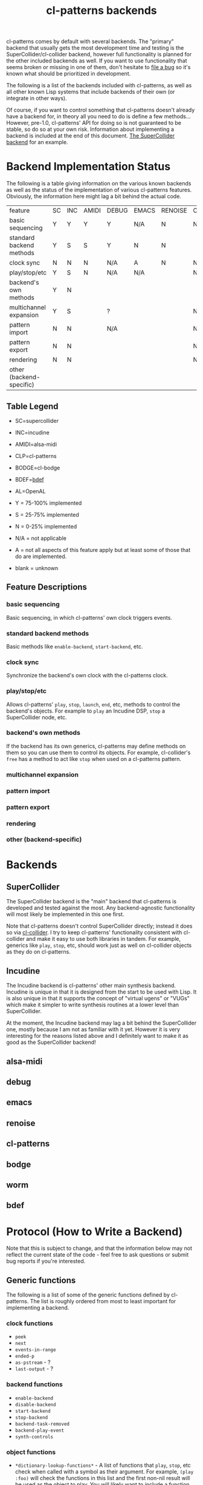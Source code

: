 #+TITLE: cl-patterns backends

cl-patterns comes by default with several backends. The "primary" backend that usually gets the most development time and testing is the SuperCollider/cl-collider backend, however full functionality is planned for the other included backends as well. If you want to use functionality that seems broken or missing in one of them, don't hesitate to [[https://github.com/defaultxr/cl-patterns/issues][file a bug]] so it's known what should be prioritized in development.

The following is a list of the backends included with cl-patterns, as well as all other known Lisp systems that include backends of their own (or integrate in other ways).

Of course, if you want to control something that cl-patterns doesn't already have a backend for, in theory all you need to do is define a few methods... However, pre-1.0, cl-patterns' API for doing so is not guaranteed to be stable, so do so at your own risk. Information about implementing a backend is included at the end of this document. [[file:../src/backends/supercollider.lisp][The SuperCollider backend]] for an example.

* Backend Implementation Status

The following is a table giving information on the various known backends as well as the status of the implementation of various cl-patterns features. Obviously, the information here might lag a bit behind the actual code.

| feature                  | SC | INC | AMIDI | DEBUG | EMACS | RENOISE | CLP | BODGE | WORM | BDEF | AL |
| basic sequencing         | Y  | Y   | Y     | Y     | N/A   | N       | N   | N     | N    | Y    |    |
| standard backend methods | Y  | S   | S     | Y     | N     | N       |     |       |      | Y    |    |
| clock sync               | N  | N   | N     | N/A   | A     | N       | N/A | N/A   |      | N/A  |    |
| play/stop/etc            | Y  | S   | N     | N/A   | N/A   |         | N   | S     |      | N/A  |    |
| backend's own methods    | Y  | N   |       |       |       |         |     |       |      | Y    |    |
| multichannel expansion   | Y  | S   |       | ?     |       |         | N   |       |      | N/A  |    |
| pattern import           | N  | N   |       | N/A   |       |         | N/A |       |      | N/A  |    |
| pattern export           | N  | N   |       |       |       |         | N/A |       |      | N/A  |    |
| rendering                | N  | N   |       |       |       |         | N   |       |      | N/A  |    |
| other (backend-specific) |    |     |       |       |       |         |     |       |      |      |    |

** Table Legend

- SC=supercollider
- INC=incudine
- AMIDI=alsa-midi
- CLP=cl-patterns
- BODGE=cl-bodge
- BDEF=[[https://github.com/defaultxr/bdef][bdef]]
- AL=OpenAL

- Y = 75-100% implemented
- S = 25-75% implemented
- N = 0-25% implemented
- N/A = not applicable
- A = not all aspects of this feature apply but at least some of those that do are implemented.
- blank = unknown

** Feature Descriptions

*** basic sequencing
Basic sequencing, in which cl-patterns' own clock triggers events.

*** standard backend methods
Basic methods like ~enable-backend~, ~start-backend~, etc.

*** clock sync
Synchronize the backend's own clock with the cl-patterns clock.

*** play/stop/etc
Allows cl-patterns' ~play~, ~stop~, ~launch~, ~end~, etc, methods to control the backend's objects. For example to ~play~ an Incudine DSP, ~stop~ a SuperCollider node, etc.

*** backend's own methods
If the backend has its own generics, cl-patterns may define methods on them so you can use them to control its objects. For example, cl-collider's ~free~ has a method to act like ~stop~ when used on a cl-patterns pattern.

*** multichannel expansion
*** pattern import
*** pattern export
*** rendering
*** other (backend-specific)

* Backends

** SuperCollider
The SuperCollider backend is the "main" backend that cl-patterns is developed and tested against the most. Any backend-agnostic functionality will most likely be implemented in this one first.

Note that cl-patterns doesn't control SuperCollider directly; instead it does so via [[https://github.com/byulparan/cl-collider][cl-collider]]. I try to keep cl-patterns' functionality consistent with cl-collider and make it easy to use both libraries in tandem. For example, generics like ~play~, ~stop~, etc, should work just as well on cl-collider objects as they do on cl-patterns.

** Incudine
The Incudine backend is cl-patterns' other main synthesis backend. Incudine is unique in that it is designed from the start to be used with Lisp. It is also unique in that it supports the concept of "virtual ugens" or "VUGs" which make it simpler to write synthesis routines at a lower level than SuperCollider.

At the moment, the Incudine backend may lag a bit behind the SuperCollider one, mostly because I am not as familiar with it yet. However it is very interesting for the reasons listed above and I definitely want to make it as good as the SuperCollider backend!

** alsa-midi

** debug

** emacs

** renoise

** cl-patterns

** bodge

** worm

** bdef

* Protocol (How to Write a Backend)

Note that this is subject to change, and that the information below may not reflect the current state of the code - feel free to ask questions or submit bug reports if you're interested.

** Generic functions
The following is a list of some of the generic functions defined by cl-patterns. The list is roughly ordered from most to least important for implementing a backend.

# FIX: this list isn't actually fully ordered yet. additionally, it may be good to separate *-backend functions like start-backend from object functions like play, end, etc.

*** clock functions
- ~peek~
- ~next~
- ~events-in-range~
- ~ended-p~
- ~as-pstream~ - ?
- ~last-output~ - ?
*** backend functions
- ~enable-backend~
- ~disable-backend~
- ~start-backend~
- ~stop-backend~
- ~backend-task-removed~
- ~backend-play-event~
- ~synth-controls~
*** object functions
- ~*dictionary-lookup-functions*~ - A list of functions that ~play~, ~stop~, etc check when called with a symbol as their argument. For example, ~(play :foo)~ will check the functions in this list and the first non-nil result will be used as the object to play. You will likely want to include a function that can be added to this list, i.e. a function mapping symbols to playable/stoppable objects.
- ~play~
- ~stop~
- ~launch~ - Defers to ~play~ if undefined for a class.
- ~end~ - Defers to ~stop~ if undefined for a class.
- ~tempo~
- ~beat~
- ~quant~
- ~playing-p~ - Allows functions like ~play-or-stop~ and ~play-or-end~ to work when defined.
- ~loop-p~
- ~render~
